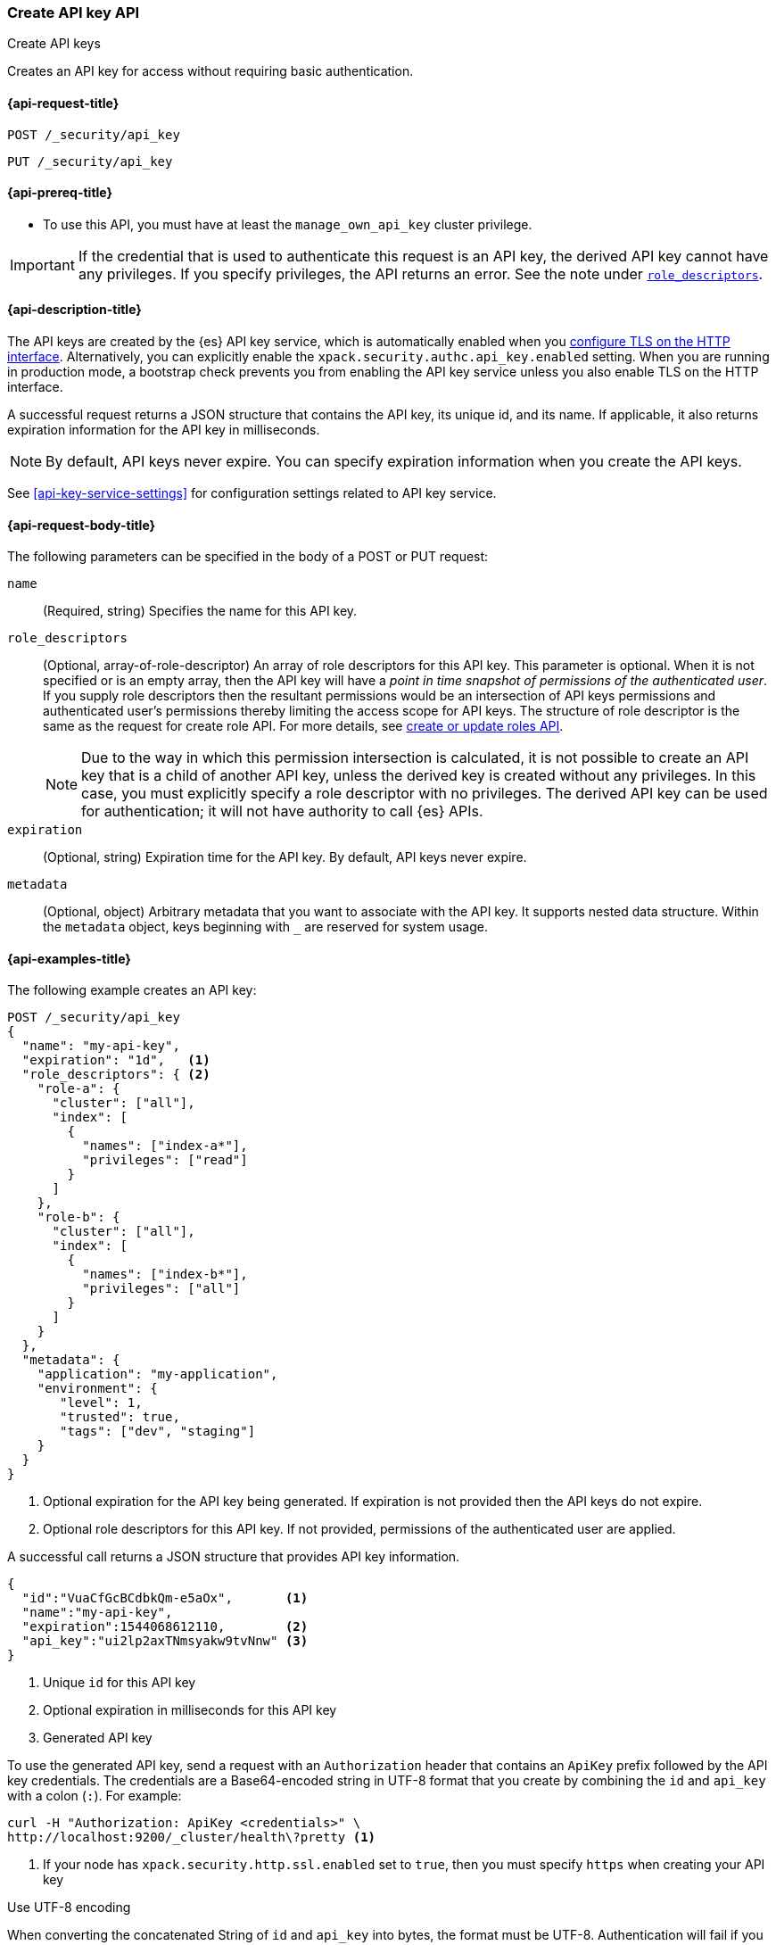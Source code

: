 [role="xpack"]
[[security-api-create-api-key]]
=== Create API key API
++++
<titleabbrev>Create API keys</titleabbrev>
++++

Creates an API key for access without requiring basic authentication.

[[security-api-create-api-key-request]]
==== {api-request-title}

`POST /_security/api_key`

`PUT /_security/api_key`

[[security-api-create-api-key-prereqs]]
==== {api-prereq-title}

* To use this API, you must have at least the `manage_own_api_key` cluster privilege.

IMPORTANT: If the credential that is used to authenticate this request is
an API key, the derived API key cannot have any privileges. If you specify privileges, the API returns an error.
See the note under <<api-key-role-descriptors,`role_descriptors`>>.

[[security-api-create-api-key-desc]]
==== {api-description-title}

The API keys are created by the {es} API key service, which is automatically enabled
when you <<encrypt-http-communication,configure TLS on the HTTP interface>>. Alternatively,
you can explicitly enable the `xpack.security.authc.api_key.enabled` setting. When
you are running in production mode, a bootstrap check prevents you from enabling
the API key service unless you also enable TLS on the HTTP interface.

A successful request returns a JSON structure that contains the
API key, its unique id, and its name. If applicable, it also returns expiration
information for the API key in milliseconds.

NOTE: By default, API keys never expire. You can specify expiration information
when you create the API keys.

See <<api-key-service-settings>> for configuration settings related to API key
service.


[[security-api-create-api-key-request-body]]
==== {api-request-body-title}

The following parameters can be specified in the body of a POST or PUT request:

`name`::
(Required, string) Specifies the name for this API key.

[[api-key-role-descriptors]]
`role_descriptors`::
(Optional, array-of-role-descriptor) An array of role descriptors for this API
key. This parameter is optional. When it is not specified or is an empty array,
then the API key will have a _point in time snapshot of permissions of the
authenticated user_. If you supply role descriptors then the resultant permissions
would be an intersection of API keys permissions and authenticated user's permissions
thereby limiting the access scope for API keys.
The structure of role descriptor is the same as the request for create role API.
For more details, see <<security-api-put-role, create or update roles API>>.
+
--
NOTE: Due to the way in which this permission intersection is calculated, it is not
possible to create an API key that is a child of another API key, unless the derived
key is created without any privileges. In this case, you must explicitly specify a
role descriptor with no privileges. The derived API key can be used for
authentication; it will not have authority to call {es} APIs.

--

`expiration`::
(Optional, string) Expiration time for the API key. By default, API keys never
expire.

`metadata`::
(Optional, object) Arbitrary metadata that you want to associate with the API key.
It supports nested data structure.
Within the `metadata` object, keys beginning with `_` are reserved for
system usage.

[[security-api-create-api-key-example]]
==== {api-examples-title}

The following example creates an API key:

[source,console]
----
POST /_security/api_key
{
  "name": "my-api-key",
  "expiration": "1d",   <1>
  "role_descriptors": { <2>
    "role-a": {
      "cluster": ["all"],
      "index": [
        {
          "names": ["index-a*"],
          "privileges": ["read"]
        }
      ]
    },
    "role-b": {
      "cluster": ["all"],
      "index": [
        {
          "names": ["index-b*"],
          "privileges": ["all"]
        }
      ]
    }
  },
  "metadata": {
    "application": "my-application",
    "environment": {
       "level": 1,
       "trusted": true,
       "tags": ["dev", "staging"]
    }
  }
}
----
<1> Optional expiration for the API key being generated. If expiration is not
 provided then the API keys do not expire.
<2> Optional role descriptors for this API key. If not provided, permissions
 of the authenticated user are applied.

A successful call returns a JSON structure that provides
API key information.

[source,console-result]
----
{
  "id":"VuaCfGcBCdbkQm-e5aOx",       <1>
  "name":"my-api-key",
  "expiration":1544068612110,        <2>
  "api_key":"ui2lp2axTNmsyakw9tvNnw" <3>
}
----
// TESTRESPONSE[s/VuaCfGcBCdbkQm-e5aOx/$body.id/]
// TESTRESPONSE[s/1544068612110/$body.expiration/]
// TESTRESPONSE[s/ui2lp2axTNmsyakw9tvNnw/$body.api_key/]
<1> Unique `id` for this API key
<2> Optional expiration in milliseconds for this API key
<3> Generated API key

To use the generated API key, send a request with an `Authorization` header that
contains an `ApiKey` prefix followed by the API key credentials. The credentials
are a Base64-encoded string in UTF-8 format that you create by combining the
`id` and `api_key` with a colon (`:`). For example:

[source,shell]
----
curl -H "Authorization: ApiKey <credentials>" \
http://localhost:9200/_cluster/health\?pretty <1>
----
// NOTCONSOLE
<1> If your node has `xpack.security.http.ssl.enabled` set to `true`, then you
must specify `https` when creating your API key

.Use UTF-8 encoding
****
When converting the concatenated String of `id` and `api_key` into bytes, the
format must be UTF-8. Authentication will fail if you use UTF-16 or UTF-32
encoding.

If you're concatenating `id` and `api_key` and then getting the bytes of that
String from the command line (like in <<concat-api-key,this example>>), the
`echo` command defaults to ASCII formatting, which is equivalent to UTF-8
encoding.

However, some other tools require an explicit encoding when converting a String
into bytes. For example, in Java, you might use something like the following
code, which assumes that `result` is the response from the create API key API.
This conversion ensures that the bytes of the concatenated string is in UTF-8
format:

[source,java]
----
var bytes = (result.id + ":" + result.api_key).getBytes(StandardCharsets.UTF_8);
var header = "ApiKey " + Base64.getEncoder().encodeToString(bytes);
----
****

On a Unix-like system, the following command combines the `id` and `api_key`
from the previous response. The concatenation of these parameters should be in
UTF-8 format:

[[concat-api-key]]
[source,shell]
----
echo -n "VuaCfGcBCdbkQm-e5aOx:ui2lp2axTNmsyakw9tvNnw" | base64 <1>
----
<1> Use `-n` so that the `echo` command doesn't print the trailing newline
character

The command outputs a Base64-encoded String:

[source,shell]
----
VnVhQ2ZHY0JDZGJrUW0tZTVhT3g6dWkybHAyYXhUTm1zeWFrdzl0dk5udw==
----

Use this String in a request to authenticate with your cluster:

[source,shell]
----
curl -H "Authorization: ApiKey VnVhQ2ZHY0JDZGJrUW0tZTVhT3g6dWkybHAyYXhUTm1zeWFrdzl0dk5udw==" \
http://localhost:9200/_cluster/health\?pretty
----
// NOTCONSOLE
